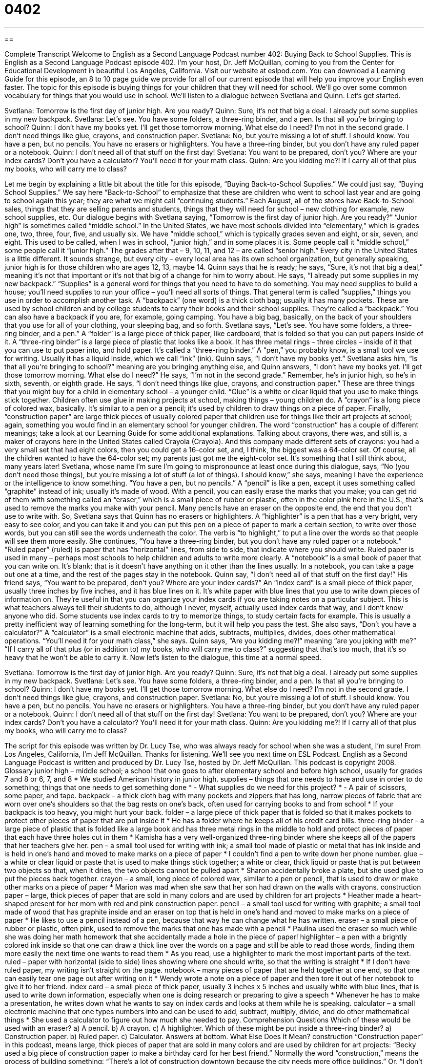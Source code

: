 = 0402
:toc: left
:toclevels: 3
:sectnums:
:stylesheet: ../../../myAdocCss.css

'''

== 

Complete Transcript
Welcome to English as a Second Language Podcast number 402: Buying Back to School Supplies.
This is English as a Second Language Podcast episode 402. I’m your host, Dr. Jeff McQuillan, coming to you from the Center for Educational Development in beautiful Los Angeles, California.
Visit our website at eslpod.com. You can download a Learning Guide for this episode, an 8 to 10 page guide we provide for all of our current episode that will help you improve your English even faster.
The topic for this episode is buying things for your children that they will need for school. We’ll go over some common vocabulary for things that you would use in school. We’ll listen to a dialogue between Svetlana and Quinn. Let’s get started.
[start of dialogue]
Svetlana: Tomorrow is the first day of junior high. Are you ready?
Quinn: Sure, it’s not that big a deal. I already put some supplies in my new backpack.
Svetlana: Let’s see. You have some folders, a three-ring binder, and a pen. Is that all you’re bringing to school?
Quinn: I don’t have my books yet. I’ll get those tomorrow morning. What else do I need? I’m not in the second grade. I don’t need things like glue, crayons, and construction paper.
Svetlana: No, but you’re missing a lot of stuff. I should know. You have a pen, but no pencils. You have no erasers or highlighters. You have a three-ring binder, but you don’t have any ruled paper or a notebook.
Quinn: I don’t need all of that stuff on the first day!
Svetlana: You want to be prepared, don’t you? Where are your index cards? Don’t you have a calculator? You’ll need it for your math class.
Quinn: Are you kidding me?! If I carry all of that plus my books, who will carry me to class?
[end of dialogue]
Let me begin by explaining a little bit about the title for this episode, “Buying Back-to-School Supplies.” We could just say, “Buying School Supplies.” We say here “Back-to-School” to emphasize that these are children who went to school last year and are going to school again this year; they are what we might call “continuing students.” Each August, all of the stores have Back-to-School sales, things that they are selling parents and students, things that they will need for school – new clothing for example, new school supplies, etc.
Our dialogue begins with Svetlana saying, “Tomorrow is the first day of junior high. Are you ready?” “Junior high” is sometimes called “middle school.” In the United States, we have most schools divided into “elementary,” which is grades one, two, three, four, five, and usually six. We have “middle school,” which is typically grades seven and eight, or six, seven, and eight. This used to be called, when I was in school, “junior high,” and in some places it is. Some people call it “middle school,” some people call it “junior high.” The grades after that – 9, 10, 11, and 12 – are called “senior high.” Every city in the United States is a little different. It sounds strange, but every city – every local area has its own school organization, but generally speaking, junior high is for those children who are ages 12, 13, maybe 14.
Quinn says that he is ready; he says, “Sure, it’s not that big a deal,” meaning it’s not that important or it’s not that big of a change for him to worry about. He says, “I already put some supplies in my new backpack.” “Supplies” is a general word for things that you need to have to do something. You may need supplies to build a house; you’ll need supplies to run your office – you’ll need all sorts of things. That general term is called “supplies,” things you use in order to accomplish another task. A “backpack” (one word) is a thick cloth bag; usually it has many pockets. These are used by school children and by college students to carry their books and their school supplies. They’re called a “backpack.” You can also have a backpack if you are, for example, going camping. You have a big bag, basically, on the back of your shoulders that you use for all of your clothing, your sleeping bag, and so forth.
Svetlana says, “Let’s see. You have some folders, a three-ring binder, and a pen.” A “folder” is a large piece of thick paper, like cardboard, that is folded so that you can put papers inside of it. A “three-ring binder” is a large piece of plastic that looks like a book. It has three metal rings – three circles – inside of it that you can use to put paper into, and hold paper. It’s called a “three-ring binder.” A “pen,” you probably know, is a small tool we use for writing. Usually it has a liquid inside, which we call “ink” (ink).
Quinn says, “I don’t have my books yet.” Svetlana asks him, “Is that all you’re bringing to school?” meaning are you bringing anything else, and Quinn answers, “I don’t have my books yet. I’ll get those tomorrow morning. What else do I need?” He says, “I’m not in the second grade.” Remember, he’s in junior high, so he’s in sixth, seventh, or eighth grade. He says, “I don’t need things like glue, crayons, and construction paper.” These are three things that you might buy for a child in elementary school – a younger child. “Glue” is a white or clear liquid that you use to make things stick together. Children often use glue in making projects at school, making things – young children do. A “crayon” is a long piece of colored wax, basically. It’s similar to a pen or a pencil; it’s used by children to draw things on a piece of paper. Finally, “construction paper” are large thick pieces of usually colored paper that children use for things like their art projects at school; again, something you would find in an elementary school for younger children. The word “construction” has a couple of different meanings; take a look at our Learning Guide for some additional explanations.
Talking about crayons, there was, and still is, a maker of crayons here in the United States called Crayola (Crayola). And this company made different sets of crayons: you had a very small set that had eight colors, then you could get a 16-color set, and, I think, the biggest was a 64-color set. Of course, all the children wanted to have the 64-color set; my parents just got me the eight-color set. It’s something that I still think about, many years later!
Svetlana, whose name I’m sure I’m going to mispronounce at least once during this dialogue, says, “No (you don’t need those things), but you’re missing a lot of stuff (a lot of things). I should know,” she says, meaning I have the experience or the intelligence to know something. “You have a pen, but no pencils.” A “pencil” is like a pen, except it uses something called “graphite” instead of ink; usually it’s made of wood. With a pencil, you can easily erase the marks that you make; you can get rid of them with something called an “eraser,” which is a small piece of rubber or plastic, often in the color pink here in the U.S., that’s used to remove the marks you make with your pencil. Many pencils have an eraser on the opposite end, the end that you don’t use to write with.
So, Svetlana says that Quinn has no erasers or highlighters. A “highlighter” is a pen that has a very bright, very easy to see color, and you can take it and you can put this pen on a piece of paper to mark a certain section, to write over those words, but you can still see the words underneath the color. The verb is “to highlight,” to put a line over the words so that people will see them more easily.
She continues, “You have a three-ring binder, but you don’t have any ruled paper or a notebook.” “Ruled paper” (ruled) is paper that has “horizontal” lines, from side to side, that indicate where you should write. Ruled paper is used in many – perhaps most schools to help children and adults to write more clearly. A “notebook” is a small book of paper that you can write on. It’s blank; that is it doesn’t have anything on it other than the lines usually. In a notebook, you can take a page out one at a time, and the rest of the pages stay in the notebook.
Quinn say, “I don’t need all of that stuff on the first day!” His friend says, “You want to be prepared, don’t you? Where are your index cards?” An “index card” is a small piece of thick paper, usually three inches by five inches, and it has blue lines on it. It’s white paper with blue lines that you use to write down pieces of information on. They’re useful in that you can organize your index cards if you are taking notes on a particular subject. This is what teachers always tell their students to do, although I never, myself, actually used index cards that way, and I don’t know anyone who did. Some students use index cards to try to memorize things, to study certain facts for example. This is usually a pretty inefficient way of learning something for the long-term, but it will help you pass the test.
She also says, “Don’t you have a calculator?” A “calculator” is a small electronic machine that adds, subtracts, multiplies, divides, does other mathematical operations. “You’ll need it for your math class,” she says.
Quinn says, “Are you kidding me?!” meaning “are you joking with me?” “If I carry all of that plus (or in addition to) my books, who will carry me to class?” suggesting that that’s too much, that it’s so heavy that he won’t be able to carry it.
Now let’s listen to the dialogue, this time at a normal speed.
[start of dialogue]
Svetlana: Tomorrow is the first day of junior high. Are you ready?
Quinn: Sure, it’s not that big a deal. I already put some supplies in my new backpack.
Svetlana: Let’s see. You have some folders, a three-ring binder, and a pen. Is that all you’re bringing to school?
Quinn: I don’t have my books yet. I’ll get those tomorrow morning. What else do I need? I’m not in the second grade. I don’t need things like glue, crayons, and construction paper.
Svetlana: No, but you’re missing a lot of stuff. I should know. You have a pen, but no pencils. You have no erasers or highlighters. You have a three-ring binder, but you don’t have any ruled paper or a notebook.
Quinn: I don’t need all of that stuff on the first day!
Svetlana: You want to be prepared, don’t you? Where are your index cards? Don’t you have a calculator? You’ll need it for your math class.
Quinn: Are you kidding me?! If I carry all of that plus my books, who will carry me to class?
[end of dialogue]
The script for this episode was written by Dr. Lucy Tse, who was always ready for school when she was a student, I’m sure!
From Los Angeles, California, I’m Jeff McQuillan. Thanks for listening. We’ll see you next time on ESL Podcast.
English as a Second Language Podcast is written and produced by Dr. Lucy Tse, hosted by Dr. Jeff McQuillan. This podcast is copyright 2008.
Glossary
junior high – middle school; a school that one goes to after elementary school and before high school, usually for grades 7 and 8 or 6, 7, and 8
* We studied American history in junior high.
supplies – things that one needs to have and use in order to do something; things that one needs to get something done
* - What supplies do we need for this project?
* - A pair of scissors, some paper, and tape.
backpack – a thick cloth bag with many pockets and zippers that has long, narrow pieces of fabric that are worn over one’s shoulders so that the bag rests on one’s back, often used for carrying books to and from school
* If your backpack is too heavy, you might hurt your back.
folder – a large piece of thick paper that is folded so that it makes pockets to protect other pieces of paper that are put inside it
* He has a folder where he keeps all of his credit card bills.
three-ring binder – a large piece of plastic that is folded like a large book and has three metal rings in the middle to hold and protect pieces of paper that each have three holes cut in them
* Kamisha has a very well-organized three-ring binder where she keeps all of the papers that her teachers give her.
pen – a small tool used for writing with ink; a small tool made of plastic or metal that has ink inside and is held in one’s hand and moved to make marks on a piece of paper
* I couldn’t find a pen to write down her phone number.
glue – a white or clear liquid or paste that is used to make things stick together; a white or clear, thick liquid or paste that is put between two objects so that, when it dries, the two objects cannot be pulled apart
* Sharon accidentally broke a plate, but she used glue to put the pieces back together.
crayon – a small, long piece of colored wax, similar to a pen or pencil, that is used to draw or make other marks on a piece of paper
* Marion was mad when she saw that her son had drawn on the walls with crayons.
construction paper – large, thick pieces of paper that are sold in many colors and are used by children for art projects
* Heather made a heart-shaped present for her mom with red and pink construction paper.
pencil – a small tool used for writing with graphite; a small tool made of wood that has graphite inside and an eraser on top that is held in one’s hand and moved to make marks on a piece of paper
* He likes to use a pencil instead of a pen, because that way he can change what he has written.
eraser – a small piece of rubber or plastic, often pink, used to remove the marks that one has made with a pencil
* Paulina used the eraser so much while she was doing her math homework that she accidentally made a hole in the piece of paper!
highlighter – a pen with a brightly colored ink inside so that one can draw a thick line over the words on a page and still be able to read those words, finding them more easily the next time one wants to read them
* As you read, use a highlighter to mark the most important parts of the text.
ruled – paper with horizontal (side to side) lines showing where one should write, so that the writing is straight
* If I don’t have ruled paper, my writing isn’t straight on the page.
notebook – many pieces of paper that are held together at one end, so that one can easily tear one page out after writing on it
* Wendy wrote a note on a piece of paper and then tore it out of her notebook to give it to her friend.
index card – a small piece of thick paper, usually 3 inches x 5 inches and usually white with blue lines, that is used to write down information, especially when one is doing research or preparing to give a speech
* Whenever he has to make a presentation, he writes down what he wants to say on index cards and looks at them while he is speaking.
calculator – a small electronic machine that one types numbers into and can be used to add, subtract, multiply, divide, and do other mathematical things
* She used a calculator to figure out how much she needed to pay.
Comprehension Questions
Which of these would be used with an eraser?
a) A pencil.
b) A crayon.
c) A highlighter.
Which of these might be put inside a three-ring binder?
a) Construction paper.
b) Ruled paper.
c) Calculator.
Answers at bottom.
What Else Does It Mean?
construction
“Construction paper” in this podcast, means large, thick pieces of paper that are sold in many colors and are used by children for art projects: “Becky used a big piece of construction paper to make a birthday card for her best friend.” Normally the word “construction,” means the process of building something: “There’s a lot of construction downtown because the city needs more office buildings.” Or, “I don’t like the design for that construction project.” The phrase “under construction” means being built: “How long has the airport been under construction?” Finally, the word “construction” can refer to the thing that is being built: “Their new home is a very traditional construction, unlike most of the new homes in their neighborhood.”
ruled
In this podcast, the word “ruled” is used to describe paper with horizontal lines showing where one should write, so that the writing is straight: “Which is cheaper: ruled paper or paper without any lines on it?” As a verb, “to rule” means to govern: “When was Russia ruled by Ivan the Terrible?” When talking about laws, the verb “to rule” means to make a legal decision about something, or to decide whether something or someone is right or wrong: “The judge ruled that the man was not guilty.” Or, “The court ruled that Marianne had broken the law.” Finally, the phrase “to rule the roost” means to be the most important person in a group: “Jacob clearly rules the roost when he’s with his friends.”
Culture Note
Every August and September, millions of American families begin their back-to-school “rituals” (or things that are done the same way every time). Many stores have back-to-school “sales” (periods of time when things cost less than they usually do) where they “mark down” (reduce the price on) clothing. Parents buy new clothes for their children who have “outgrown” (become too bit to wear) their old clothes. When schools require that students wear “uniforms” (the same type of clothing is worn by all students), the families need to buy new uniforms for their children. If the children will play on the school’s sports teams, they will need uniforms for that, too.
The schools usually give parents of a list of the school supplies that the child will need. Parents take this list to the store and with their children they “pick out” (choose) three-ring binders, notebooks, pens, pencils, backpacks, and more. Back-to-school shopping can be very expensive. Fortunately, most students don’t need to buy books because the books are usually owned by the schools and just “lent” (given for a short period of time) to the students for the “academic year” (the period of time when there are classes, usually from September to June).
Another back-to-school ritual is getting “vaccinations” (an injection that prevents one from getting a bad disease like polio or tuberculosis). Most U.S. schools will not let children study there unless they can “prove” (show that something is true) that they have had all the “standard” (normal) vaccinations.
Finally, many families have a back-to school ritual of going “camping” (spending the night outside in a natural area) or doing another outdoor activity on “Labor Day weekend” (the first weekend in September, immediately before school begins). This is a way for the family to spend time together and say goodbye to summer.
Comprehension Answers
1 - a
2 - b